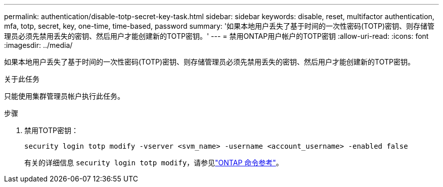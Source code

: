 ---
permalink: authentication/disable-totp-secret-key-task.html 
sidebar: sidebar 
keywords: disable, reset, multifactor authentication, mfa, totp, secret, key, one-time, time-based, password 
summary: '如果本地用户丢失了基于时间的一次性密码(TOTP)密钥、则存储管理员必须先禁用丢失的密钥、然后用户才能创建新的TOTP密钥。' 
---
= 禁用ONTAP用户帐户的TOTP密钥
:allow-uri-read: 
:icons: font
:imagesdir: ../media/


[role="lead"]
如果本地用户丢失了基于时间的一次性密码(TOTP)密钥、则存储管理员必须先禁用丢失的密钥、然后用户才能创建新的TOTP密钥。

.关于此任务
只能使用集群管理员帐户执行此任务。

.步骤
. 禁用TOTP密钥：
+
[source, cli]
----
security login totp modify -vserver <svm_name> -username <account_username> -enabled false
----
+
有关的详细信息 `security login totp modify`，请参见link:https://docs.netapp.com/us-en/ontap-cli/security-login-totp-modify.html["ONTAP 命令参考"^]。


